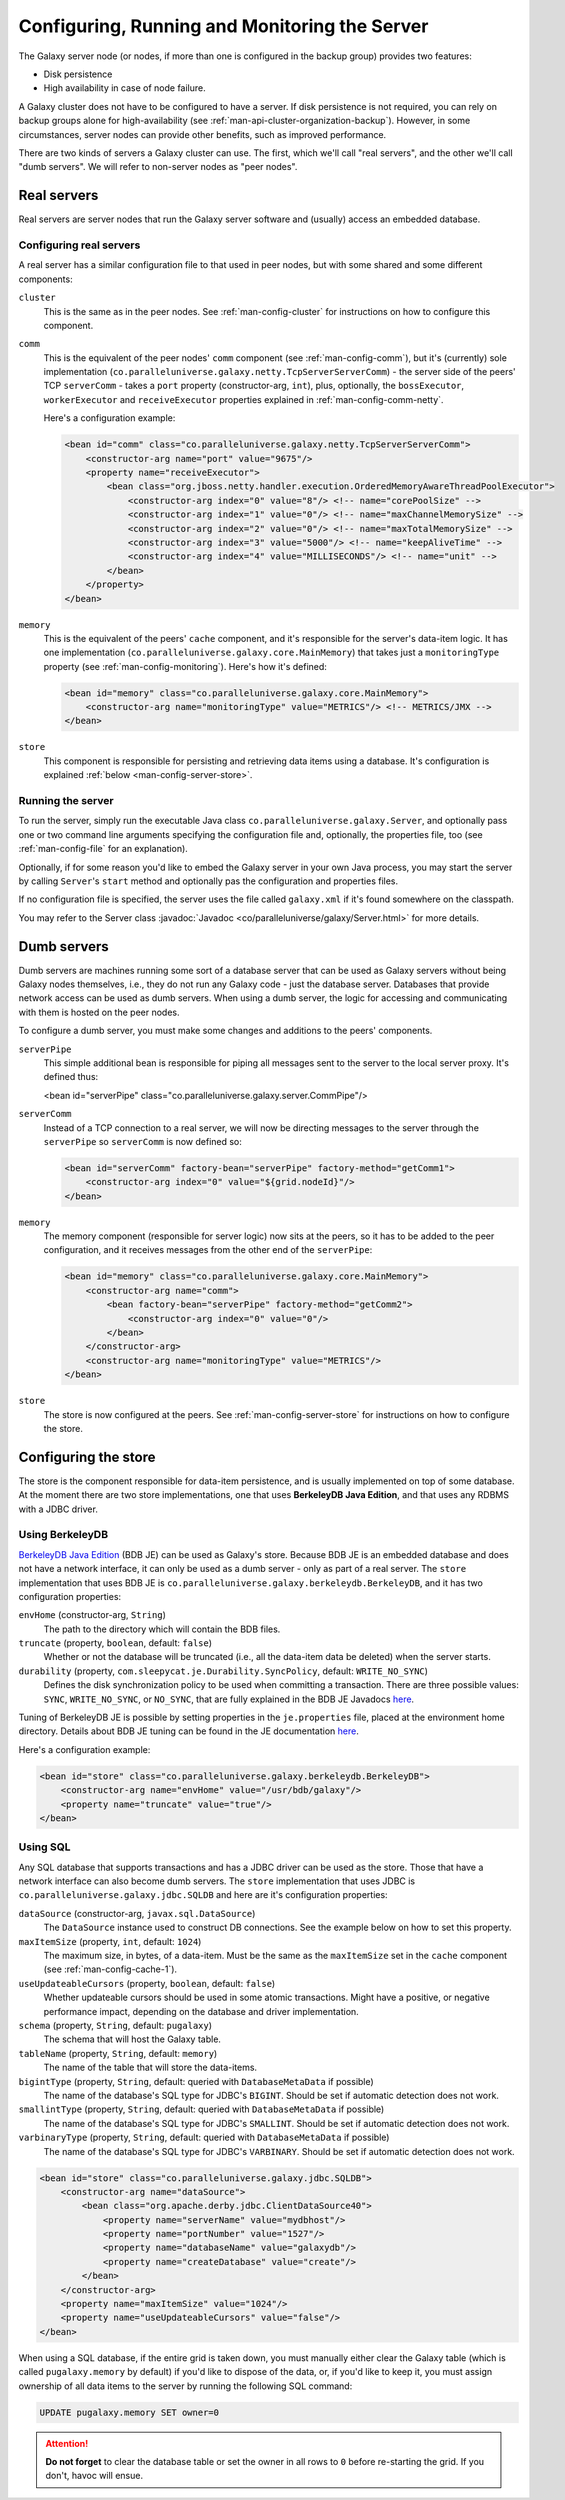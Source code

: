 .. _man-config-server:

##############################################
Configuring, Running and Monitoring the Server
##############################################

The Galaxy server node (or nodes, if more than one is configured in the backup group) provides two features:

* Disk persistence
* High availability in case of node failure.

A Galaxy cluster does not have to be configured to have a server. If disk persistence is not required, you can rely on backup groups
alone for high-availability (see :ref:`man-api-cluster-organization-backup`). However, in some circumstances, server nodes can provide
other benefits, such as improved performance.


There are two kinds of servers a Galaxy cluster can use. The first, which we'll call "real servers", and the other we'll call "dumb servers".
We will refer to non-server nodes as "peer nodes".

.. _man-config-server-real:

Real servers
============

Real servers are server nodes that run the Galaxy server software and (usually) access an embedded database.

Configuring real servers
------------------------

A real server has a similar configuration file to that used in peer nodes, but with some shared and some different components:

``cluster`` 
  This is the same as in the peer nodes. See :ref:`man-config-cluster` for instructions on how to configure this component.

``comm``
  This is the equivalent of the peer nodes' ``comm`` component (see :ref:`man-config-comm`), but it's (currently) sole implementation
  (``co.paralleluniverse.galaxy.netty.TcpServerServerComm``) - the server side of the peers' TCP ``serverComm`` - takes a ``port`` 
  property (constructor-arg, ``int``), 
  plus, optionally, the ``bossExecutor``, ``workerExecutor`` and ``receiveExecutor`` properties
  explained in :ref:`man-config-comm-netty`.

  Here's a configuration example:

  .. code-block:: xml

      <bean id="comm" class="co.paralleluniverse.galaxy.netty.TcpServerServerComm">
          <constructor-arg name="port" value="9675"/>
          <property name="receiveExecutor">
              <bean class="org.jboss.netty.handler.execution.OrderedMemoryAwareThreadPoolExecutor">
                  <constructor-arg index="0" value="8"/> <!-- name="corePoolSize" -->
                  <constructor-arg index="1" value="0"/> <!-- name="maxChannelMemorySize" -->
                  <constructor-arg index="2" value="0"/> <!-- name="maxTotalMemorySize" -->
                  <constructor-arg index="3" value="5000"/> <!-- name="keepAliveTime" -->
                  <constructor-arg index="4" value="MILLISECONDS"/> <!-- name="unit" -->
              </bean>
          </property>
      </bean>

``memory``
  This is the equivalent of the peers' ``cache`` component, and it's responsible for the server's data-item logic. It has one implementation
  (``co.paralleluniverse.galaxy.core.MainMemory``) that takes just a ``monitoringType`` property (see :ref:`man-config-monitoring`).
  Here's how it's defined:

  .. code-block:: xml

      <bean id="memory" class="co.paralleluniverse.galaxy.core.MainMemory">
          <constructor-arg name="monitoringType" value="METRICS"/> <!-- METRICS/JMX -->
      </bean>

``store``
  This component is responsible for persisting and retrieving data items using a database. 
  It's configuration is explained :ref:`below <man-config-server-store>`.

Running the server
------------------

To run the server, simply run the executable Java class ``co.paralleluniverse.galaxy.Server``, and optionally pass one or two command line
arguments specifying the configuration file and, optionally, the properties file, too (see :ref:`man-config-file` for an explanation).

Optionally, if for some reason you'd like to embed the Galaxy server in your own Java process, you may start the server by calling
``Server``'s ``start`` method and optionally pas the configuration and properties files.

If no configuration file is specified, the server uses the file called ``galaxy.xml`` if it's found somewhere on the classpath.

You may refer to the Server class :javadoc:`Javadoc <co/paralleluniverse/galaxy/Server.html>` for more details.

.. _man-config-server-dumb:

Dumb servers
============

Dumb servers are machines running some sort of a database server that can be used as Galaxy servers without being Galaxy nodes themselves,
i.e., they do not run any Galaxy code - just the database server. Databases that provide network access can be used as dumb servers.
When using a dumb server, the logic for accessing and communicating with them is hosted on the peer nodes.

To configure a dumb server, you must make some changes and additions to the peers' components.

``serverPipe``
  This simple additional bean is responsible for piping all messages sent to the server to the local server proxy. It's defined thus:

  .. code-block:: xml
  
  <bean id="serverPipe" class="co.paralleluniverse.galaxy.server.CommPipe"/>

``serverComm``
  Instead of a TCP connection to a real server, we will now be directing messages to the server through the ``serverPipe`` so ``serverComm``
  is now defined so:

  .. code-block:: xml

      <bean id="serverComm" factory-bean="serverPipe" factory-method="getComm1">
          <constructor-arg index="0" value="${grid.nodeId}"/>
      </bean>

``memory``
  The memory component (responsible for server logic) now sits at the peers, so it has to be added to the peer configuration, and it receives
  messages from the other end of the ``serverPipe``:

  .. code-block:: xml
  
      <bean id="memory" class="co.paralleluniverse.galaxy.core.MainMemory">
          <constructor-arg name="comm">
              <bean factory-bean="serverPipe" factory-method="getComm2">
                  <constructor-arg index="0" value="0"/>
              </bean>
          </constructor-arg>
          <constructor-arg name="monitoringType" value="METRICS"/>
      </bean>

``store``
  The store is now configured at the peers. See :ref:`man-config-server-store` for instructions on how to configure the store.

.. _man-config-server-store:

Configuring the store
=====================

The store is the component responsible for data-item persistence, and is usually implemented on top of some database.
At the moment there are two store implementations, one that uses **BerkeleyDB Java Edition**, and that uses any RDBMS with a JDBC driver.

.. _man-config-server-store-bdb:

Using BerkeleyDB 
----------------

`BerkeleyDB Java Edition`_ (BDB JE) can be used as Galaxy's store. Because BDB JE is an embedded database and does not have a network interface,
it can only be used as a dumb server - only as part of a real server. 
The ``store`` implementation that uses BDB JE is ``co.paralleluniverse.galaxy.berkeleydb.BerkeleyDB``, and it has two configuration properties:

``envHome`` (constructor-arg, ``String``)
  The path to the directory which will contain the BDB files.

``truncate`` (property, ``boolean``, default: ``false``)
  Whether or not the database will be truncated (i.e., all the data-item data be deleted) when the server starts.

``durability`` (property, ``com.sleepycat.je.Durability.SyncPolicy``, default: ``WRITE_NO_SYNC``)
  Defines the disk synchronization policy to be used when committing a transaction. There are three possible values:
  ``SYNC``, ``WRITE_NO_SYNC``, or ``NO_SYNC``, that are fully explained in the BDB JE Javadocs `here <http://docs.oracle.com/cd/E17277_02/html/java/index.html>`__.

Tuning of BerkeleyDB JE is possible by setting properties in the ``je.properties`` file, placed at the environment home directory.
Details about BDB JE tuning can be found in the JE documentation `here <http://docs.oracle.com/cd/E17277_02/html/GettingStartedGuide/administration.html>`__. 

Here's a configuration example:

.. code-block:: xml

    <bean id="store" class="co.paralleluniverse.galaxy.berkeleydb.BerkeleyDB">
        <constructor-arg name="envHome" value="/usr/bdb/galaxy"/>
        <property name="truncate" value="true"/>
    </bean>


.. _`BerkeleyDB Java Edition`: http://www.oracle.com/technetwork/database/berkeleydb/overview/index-093405.html

.. _man-config-server-store-jdbc:

Using SQL
---------

Any SQL database that supports transactions and has a JDBC driver can be used as the store. Those that have a network interface can also
become dumb servers. The ``store`` implementation that uses JDBC is ``co.paralleluniverse.galaxy.jdbc.SQLDB`` and here are it's configuration
properties:

``dataSource`` (constructor-arg, ``javax.sql.DataSource``)
  The ``DataSource`` instance used to construct DB connections. See the example below on how to set this property.

``maxItemSize`` (property, ``int``, default: ``1024``)
  The maximum size, in bytes, of a data-item. Must be the same as the ``maxItemSize`` set in the ``cache`` component (see :ref:`man-config-cache-1`).

``useUpdateableCursors`` (property, ``boolean``, default: ``false``)
  Whether updateable cursors should be used in some atomic transactions. Might have a positive, or negative performance impact, depending
  on the database and driver implementation.

``schema`` (property, ``String``, default: ``pugalaxy``)
  The schema that will host the Galaxy table.

``tableName`` (property, ``String``, default: ``memory``)
  The name of the table that will store the data-items.

``bigintType`` (property, ``String``, default: queried with ``DatabaseMetaData`` if possible)
  The name of the database's SQL type for JDBC's ``BIGINT``. Should be set if automatic detection does not work.
 
``smallintType`` (property, ``String``, default: queried with ``DatabaseMetaData`` if possible)
  The name of the database's SQL type for JDBC's ``SMALLINT``. Should be set if automatic detection does not work.

``varbinaryType`` (property, ``String``, default: queried with ``DatabaseMetaData`` if possible)
  The name of the database's SQL type for JDBC's ``VARBINARY``. Should be set if automatic detection does not work.

.. code-block:: xml

    <bean id="store" class="co.paralleluniverse.galaxy.jdbc.SQLDB">
        <constructor-arg name="dataSource">
            <bean class="org.apache.derby.jdbc.ClientDataSource40">
                <property name="serverName" value="mydbhost"/>
                <property name="portNumber" value="1527"/>
                <property name="databaseName" value="galaxydb"/>
                <property name="createDatabase" value="create"/>
            </bean>
        </constructor-arg>
        <property name="maxItemSize" value="1024"/>
        <property name="useUpdateableCursors" value="false"/>
    </bean>

When using a SQL database, if the entire grid is taken down, you must manually either clear the Galaxy table (which is called 
``pugalaxy.memory`` by default) if you'd like to dispose of the data, or, if you'd like to keep it, you must assign ownership of all
data items to the server by running the following SQL command:

.. code-block:: sql

  UPDATE pugalaxy.memory SET owner=0

.. attention::

  **Do not forget** to clear the database table or set the owner in all rows to ``0`` before re-starting the grid.
  If you don't, havoc will ensue.


